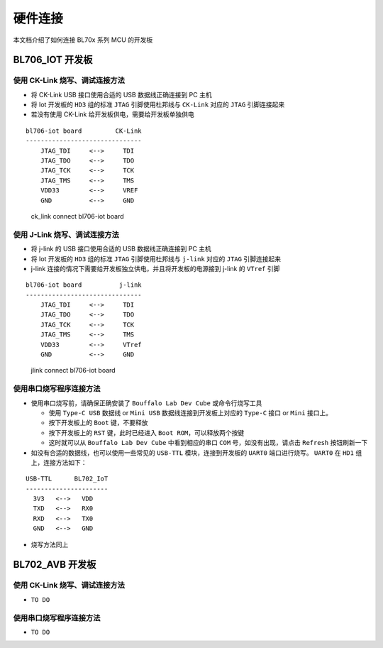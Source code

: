 .. _connect_hardware:

硬件连接
================

本文档介绍了如何连接 BL70x 系列 MCU 的开发板

BL706_IOT 开发板
-------------------------

使用 CK-Link 烧写、调试连接方法
^^^^^^^^^^^^^^^^^^^^^^^^^^^^^^^^^

-  将 CK-Link USB 接口使用合适的 USB 数据线正确连接到 PC 主机
-  将 Iot 开发板的 ``HD3`` 组的标准 ``JTAG`` 引脚使用杜邦线与 ``CK-Link`` 对应的 ``JTAG`` 引脚连接起来
-  若没有使用 CK-Link 给开发板供电，需要给开发板单独供电

::

    bl706-iot board         CK-Link
    -------------------------------
        JTAG_TDI     <-->     TDI
        JTAG_TDO     <-->     TDO 
        JTAG_TCK     <-->     TCK 
        JTAG_TMS     <-->     TMS
        VDD33        <-->     VREF
        GND          <-->     GND


.. figure:: img/ck_link_connect_bl706_iot.png
   :alt:

   ck_link connect bl706-iot board


使用 J-Link 烧写、调试连接方法
^^^^^^^^^^^^^^^^^^^^^^^^^^^^^^^

-  将 j-link 的 USB 接口使用合适的 USB 数据线正确连接到 PC 主机
-  将 Iot 开发板的 ``HD3`` 组的标准 ``JTAG`` 引脚使用杜邦线与 ``j-link`` 对应的 ``JTAG`` 引脚连接起来
-  j-link 连接的情况下需要给开发板独立供电，并且将开发板的电源接到 j-link 的 ``VTref`` 引脚

::

    bl706-iot board          j-link
    -------------------------------
        JTAG_TDI     <-->     TDI
        JTAG_TDO     <-->     TDO 
        JTAG_TCK     <-->     TCK 
        JTAG_TMS     <-->     TMS
        VDD33        <-->     VTref
        GND          <-->     GND


.. figure:: img/jlink_connect_bl706_iot.png
   :alt:

   jlink connect bl706-iot board


使用串口烧写程序连接方法
^^^^^^^^^^^^^^^^^^^^^^^^^^

-  使用串口烧写前，请确保正确安装了 ``Bouffalo Lab Dev Cube`` 或命令行烧写工具

   -  使用 ``Type-C USB`` 数据线 or ``Mini USB`` 数据线连接到开发板上对应的 ``Type-C`` 接口 or ``Mini`` 接口上。
   -  按下开发板上的 ``Boot`` 键，不要释放
   -  按下开发板上的 ``RST`` 键，此时已经进入 ``Boot ROM``，可以释放两个按键
   -  这时就可以从 ``Bouffalo Lab Dev Cube`` 中看到相应的串口 ``COM`` 号，如没有出现，请点击 ``Refresh`` 按钮刷新一下


-  如没有合适的数据线，也可以使用一些常见的 ``USB-TTL`` 模块，连接到开发板的 ``UART0`` 端口进行烧写。 ``UART0`` 在 ``HD1`` 组上，连接方法如下：

::

   USB-TTL      BL702_IoT
   ----------------------
     3V3   <-->   VDD
     TXD   <-->   RX0
     RXD   <-->   TX0
     GND   <-->   GND

-  烧写方法同上

BL702_AVB 开发板
--------------------------

使用 CK-Link 烧写、调试连接方法
^^^^^^^^^^^^^^^^^^^^^^^^^^^^^^^^^^

-  ``TO DO``

使用串口烧写程序连接方法
^^^^^^^^^^^^^^^^^^^^^^^^^^

-  ``TO DO``


